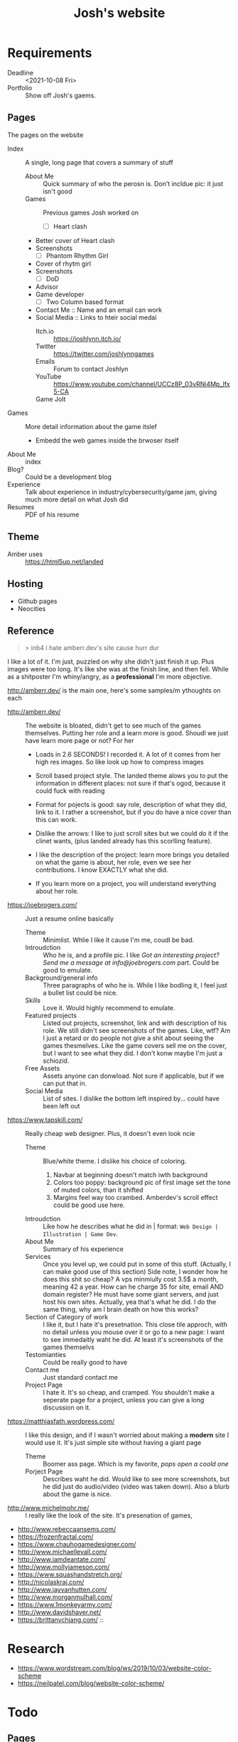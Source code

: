 #+TITLE: Josh's website
* Requirements
  + Deadline :: <2021-10-08 Fri>
  + Portfolio :: Show off Josh's gaems.
** Pages
   The pages on the website
   * Index :: A single, long page that covers a summary of stuff
     * About Me :: Quick summary of who the perosn is. Don't incldue pic: it just isn't good
     * Games :: Previous games Josh worked on
       * [ ] Heart clash
	 + Better cover of Heart clash
	 + Screenshots
       * [ ] Phantom Rhythm Girl
	 + Cover of rhytm girl
	 + Screenshots
       * [ ] DoD
	 + Advisor
	 + Game developer
       * [ ] Two Column based format
       
       # * Many :: Tile based, https://frozenfractal.com/projects as an example
       # * Few :: Scrolling based, like http://amberr.dev
     * Contact Me :: Name and an email can work
     * Social Media ::  Links to hteir social medai
       * Itch.io :: https://joshlynn.itch.io/
       * Twitter ::   https://twitter.com/joshlynngames
       * Emails :: Forum to contact Joshlyn
       * YouTube ::  https://www.youtube.com/channel/UCCz8P_03vRNi4Mp_lfx5-CA
       * Game Jolt :: 
   * Games  :: More detail information about the game itslef
     * Embedd the web games inside the brwoser itself
   * About Me :: index
   * Blog? :: Could be a development blog
   * Experience :: Talk about experience in industry/cybersecurity/game jam, giving much more detail on what Josh did
   * Resumes :: PDF of his resume
** Theme
   + Amber uses :: https://html5up.net/landed
     # tangent, so I put it in comment
     # lol we cna use ti to fuck with her
     # Here is my portoflio site good? "USES SAME THEME EXCEPT WE ACTUALLY FILL OUT THE LOPSERIM AND HAVE FUNCTIONAL STUFF"
     # Actually bro, I'm just so fucking
     # Why do people make sites and have obvious things need fixing?
     # Just make it minimalist bro.... like if you can't even put in the time to fix obvious mistakes like wtf.
** Hosting
  + Github pages
  + Neocities
** Reference
   :PROPERTIES:
   :ID:       897c3e4a-77ee-4d54-98d4-3f8ec701db59
   :END:
   
   #+BEGIN_QUOTE
   > inb4 i hate amberr.dev's site cause hurr dur
   #+END_QUOTE
   I like a lot of it. I'm just, puzzled on why she didn't just finish it up. Plus images were too long. It's like she was at the finish line, and then fell. While as a shitposter I'm whiny/angry, as a *professional* I'm more objective.

   
   http://amberr.dev/ is the main one, here's some samples/m ythoughts on each
   * http://amberr.dev/ :: The website is bloated, didn't get to see much of the games themselves.  Putting her role and a learn more is good. Shoudl we just have learn more page or not?
     For her
     * Loads in 2.6 SECONDS! I recorded it. A lot of it comes from her high res images. So like look up how to compress images
     * Scroll based project style. The landed theme alows you to put the information in different places: not sure if that's ogod, because it could fuck with reading
     * Format for pojects is good: say role, description of what they did, link to it. I rather a screenshot, but if you do have a nice cover than this can work.
     * Dislike the arrows: I like to just scroll sites but we could do it if the clinet wants, (plus landed already has this scorlling feature).
     * I like the description of the project: learn more brings you detailed on what the game is about, her role, even we see her contributions. I know EXACTLY what she did.
       # Brah, why would do so much work and leave out shit like *untield*?
     * If you learn more on a project, you will understand everything about her role.
   * https://joebrogers.com/ :: Just a resume online basically
     * Theme :: Minimlist. Whlie I like it cause I'm me, coudl be bad.
     * Introudction :: Who he is, and a profile pic. I like /Got an interesting project? Send me a message at info@joebrogers.com/ part. Could be good to emulate.
     * Background/general info :: Three paragraphs of who he is. While I like bodling it, I feel just a bullet list could be nice. 
     * Skills :: Love it. Would highly recommend to emulate.
     * Featured projects :: Listed out projects, screenshot, link and with description of his role. We still didn't see screenshots of the games. Like, wtf? Am I just a retard or do people not give a shit about seeing the games thesmelves. Like the game covers sell me on the cover, but I want to see what they did. I don't konw maybe I'm just a schiozid.
     * Free Assets :: Assets anyone can donwload. Not sure if applicable, but if we can put that in.
     * Social Media  :: List of sites. I dislike the bottom left inspired by... could have been left out
   * https://www.tapskill.com/ :: Really cheap web designer. Plus, it doesn't even look ncie
     * Theme :: Blue/white theme. I dislike his choice of coloring.
       1. Navbar at beginning doesn't match iwth background
       2. Colors too poppy: background pic of first image set the tone of muted colors, than it shifted
       3. Margins feel way too crambed. Amberdev's scroll effect could be good use here.
     * Introudction :: Like how he describes what he did in | format: =Web Design | Illustration | Game Dev=.
     * About Me :: Summary of his experience
     * Services :: Once you level up, we could put in some of this stuff. (Actually, I can make good use of this section)
       Side note, I wonder how he does this shit so cheap? A vps minmiully cost 3.5$ a month, meaning 42 a year. How can he charge 35 for site, email AND domain register? He must have some giant servers, and just host his own sites. Actually, yea that's what he did. I do the same thing, why am I brain death on how this works?
     * Section of Category of work :: I like it, but I hate it's presetnation. This close tile approch, with no detail unless you mouse over it or go to a new page: I want to see immedaitly waht he did. At least it's screenshots of the games themselvs
     * Testomianties :: Could be really good to have
     * Contact me :: Just standard contact me
     * Project Page :: I hate it. It's so cheap, and cramped. You shouldn't make a seperate page for a project, unless you can give a long discussion on it.
   * https://matthiasfath.wordpress.com/ :: I like this design, and if I wasn't worried about making a *modern* site I would use it. It's just simple site without having a giant page
     * Theme :: Boomer ass page. Which is my favorite, /pops open a coold one/
     * Porject Page :: Describes waht he did. Would like to see more screenshots, but he did just do audio/video (video  was taken down). Also a blurb about the game is nice.
   * http://www.michelmohr.me/ :: I really like the look of the site. It's presenation of games,
   * http://www.rebeccaansems.com/
   * https://frozenfractal.com/
   * https://www.chauhogamedesigner.com/
   * http://www.michaellevall.com/
   * http://www.iamdeantate.com/
   * http://www.mollyjameson.com/
   * https://www.squashandstretch.org/
   * http://nicolaskraj.com/
   * http://www.jayvanhutten.com/
   * http://www.morganmulhall.com/
   * https://www.1monkeyarmy.com/
   * http://www.davidshaver.net/
   * https://brittanychiang.com/ ::

     
* Research
  * https://www.wordstream.com/blog/ws/2019/10/03/website-color-scheme
  * https://neilpatel.com/blog/website-color-scheme/ 
  
* Todo
** Pages
   + Games/Experince
     #+BEGIN_SRC markdown
# About
+ Summary of the game
+ Technologies: 
+ Scope of the game: 
+ Team size: 

# Contribution
+ Role you did
   * What did you do explicenty

# Impact of the game
+ How popular was it
+ Did it win any awards
+ Screenshots/gifs to show it off
+ YouTube video fo the trailer
  #+END_SRC
   + Slide show of gifs
     * [X] Heart Clash :: Just need to get description and it looks good
     * [ ] Rhytmh Girl
     * [ ] DoD
   + Resume
   + About me page
   + Contact me
     * Email
   + Home
     Background gif of all of Joshlynn's games
